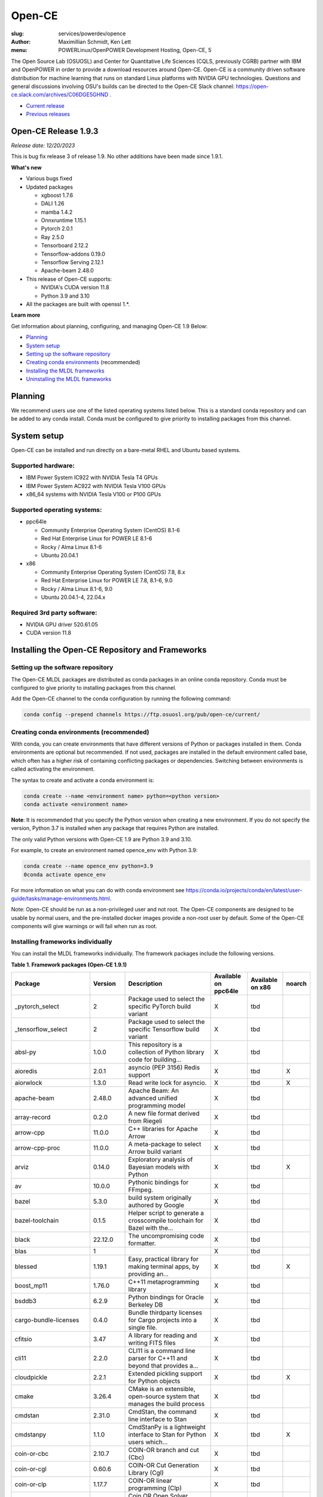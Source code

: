 Open-CE
=======
:slug: services/powerdev/opence
:author: Maximillian Schmidt, Ken Lett
:menu: POWERLinux/OpenPOWER Development Hosting, Open-CE, 5

The Open Source Lab (OSUOSL) and Center for Quantitative Life Sciences (CQLS, previously CGRB) partner with IBM and OpenPOWER in order to provide a download resources around Open-CE. Open-CE is a community driven software distribution for machine learning that runs on standard Linux platforms with NVIDIA GPU technologies. Questions and general discussions involving OSU's builds can be directed to the Open-CE Slack channel: https://open-ce.slack.com/archives/C06DGE5GHND .

- `Current release`_
- `Previous releases`_

.. _Current release:

.. _Release 1.9.3:

Open-CE Release 1.9.3
---------------------

*Release date: 12/20/2023*

This is bug fix release 3 of release 1.9. No other additions have been made since 1.9.1.

**What's new**

- Various bugs fixed
- Updated packages

  - xgboost 1.7.6
  - DALI 1.26
  - mamba 1.4.2
  - Onnxruntime 1.15.1
  - Pytorch 2.0.1
  - Ray 2.5.0
  - Tensorboard 2.12.2
  - Tensorflow-addons 0.19.0
  - Tensorflow Serving 2.12.1
  - Apache-beam 2.48.0

- This release of Open-CE supports:

  - NVIDIA's CUDA version 11.8
  - Python 3.9 and 3.10

- All the packages are built with openssl 1.*.


**Learn more**

Get information about planning, configuring, and managing Open-CE 1.9 Below:

- `Planning`_
- `System setup`_
- `Setting up the software repository`_
- `Creating conda environments`_ (recommended)
- `Installing the MLDL frameworks`_
- `Uninstalling the MLDL frameworks`_

.. _planning:

Planning
--------

We recommend users use one of the listed operating systems listed below. This is a standard conda repository and can be added to any conda install. Conda must be configured to give priority to installing packages from this channel.

.. _system setup:

System setup
------------

Open-CE can be installed and run directly on a bare-metal RHEL and Ubuntu based systems.

Supported hardware:
^^^^^^^^^^^^^^^^^^^

- IBM Power System IC922 with NVIDIA Tesla T4 GPUs
- IBM Power System AC922 with NVIDIA Tesla V100 GPUs
- x86_64 systems with NVIDIA Tesla V100 or P100 GPUs

Supported operating systems:
^^^^^^^^^^^^^^^^^^^^^^^^^^^^

- ppc64le

  - Community Enterprise Operating System (CentOS) 8.1-6
  - Red Hat Enterprise Linux for POWER LE 8.1-6
  - Rocky / Alma Linux 8.1-6
  - Ubuntu 20.04.1


- x86

  - Community Enterprise Operating System (CentOS) 7.8, 8.x
  - Red Hat Enterprise Linux for POWER LE 7.8, 8.1-6, 9.0
  - Rocky / Alma Linux 8.1-6, 9.0
  - Ubuntu 20.04.1-4, 22.04.x


Required 3rd party software:
^^^^^^^^^^^^^^^^^^^^^^^^^^^^

- NVIDIA GPU driver 520.61.05
- CUDA version 11.8

Installing the Open-CE Repository and Frameworks
------------------------------------------------

.. _Setting up the software repository:

Setting up the software repository
^^^^^^^^^^^^^^^^^^^^^^^^^^^^^^^^^^

The Open-CE MLDL packages are distributed as conda packages in an online conda repository. Conda must be configured to give priority to installing packages from this channel.

Add the Open-CE channel to the conda configuration by running the following command:

.. code-block:: bash

  conda config --prepend channels https://ftp.osuosl.org/pub/open-ce/current/

.. _Creating conda environments:

Creating conda environments (recommended)
^^^^^^^^^^^^^^^^^^^^^^^^^^^^^^^^^^^^^^^^^

With conda, you can create environments that have different versions of Python or packages installed in them. Conda environments are optional but recommended. If not used, packages are installed in the default environment called base, which often has a higher risk of containing conflicting packages or dependencies. Switching between environments is called activating the environment.

The syntax to create and activate a conda environment is:

.. code-block:: bash

  conda create --name <environment name> python=<python version>
  conda activate <environment name>

**Note**: It is recommended that you specify the Python version when creating a new environment. If you do not specify the version, Python 3.7 is installed when any package that requires Python are installed.

The only valid Python versions with Open-CE 1.9 are Python 3.9 and 3.10.

For example, to create an environment named opence_env with Python 3.9:

.. code-block:: bash

  conda create --name opence_env python=3.9
  0conda activate opence_env

For more information on what you can do with conda environment see https://conda.io/projects/conda/en/latest/user-guide/tasks/manage-environments.html.

Note: Open-CE should be run as a non-privileged user and not root. The Open-CE components are designed to be usable by normal users, and the pre-installed docker images provide a non-root user by default. Some of the Open-CE components will give warnings or will fail when run as root.

.. _Installing the MLDL frameworks:

Installing frameworks individually
^^^^^^^^^^^^^^^^^^^^^^^^^^^^^^^^^^

You can install the MLDL frameworks individually. The framework packages include the following versions.

**Table 1. Framework packages (Open-CE 1.9.1)**

======================================  ==========  ================================================================================  ====================  ================  ======
Package                                 Version     Description                                                                       Available on ppc64le  Available on x86  noarch
======================================  ==========  ================================================================================  ====================  ================  ======
_pytorch_select                         2           Package used to select the specific PyTorch build variant                         X                     tbd
_tensorflow_select                      2           Package used to select the specific Tensorflow build variant                      X                     tbd
absl-py                                 1.0.0       This repository is a collection of Python library code for building...            X                     tbd
aioredis                                2.0.1       asyncio (PEP 3156) Redis support                                                  X                     tbd               X
aiorwlock                               1.3.0       Read write lock for asyncio.                                                      X                     tbd               X
apache-beam                             2.48.0      Apache Beam: An advanced unified programming model                                X                     tbd
array-record                            0.2.0       A new file format derived from Riegeli                                            X                     tbd
arrow-cpp                               11.0.0      C++ libraries for Apache Arrow                                                    X                     tbd
arrow-cpp-proc                          11.0.0      A meta-package to select Arrow build variant                                      X                     tbd
arviz                                   0.14.0      Exploratory analysis of Bayesian models with Python                               X                     tbd               X
av                                      10.0.0      Pythonic bindings for FFmpeg.                                                     X                     tbd
bazel                                   5.3.0       build system originally authored by Google                                        X                     tbd
bazel-toolchain                         0.1.5       Helper script to generate a crosscompile toolchain for Bazel with the...          X                     tbd
black                                   22.12.0     The uncompromising code formatter.                                                X                     tbd
blas                                    1                                                                                             X                     tbd
blessed                                 1.19.1      Easy, practical library for making terminal apps, by providing an...              X                     tbd               X
boost_mp11                              1.76.0      C++11 metaprogramming library                                                     X                     tbd
bsddb3                                  6.2.9       Python bindings for Oracle Berkeley DB                                            X                     tbd
cargo-bundle-licenses                   0.4.0       Bundle thirdparty licenses for Cargo projects into a single file.                 X                     tbd
cfitsio                                 3.47        A library for reading and writing FITS files                                      X                     tbd
cli11                                   2.2.0       CLI11 is a command line parser for C++11 and beyond that provides a...            X                     tbd
cloudpickle                             2.2.1       Extended pickling support for Python objects                                      X                     tbd               X
cmake                                   3.26.4      CMake is an extensible, open-source system that manages the build process         X                     tbd
cmdstan                                 2.31.0      CmdStan, the command line interface to Stan                                       X                     tbd
cmdstanpy                               1.1.0       CmdStanPy is a lightweight interface to Stan for Python users which...            X                     tbd               X
coin-or-cbc                             2.10.7      COIN-OR branch and cut (Cbc)                                                      X                     tbd
coin-or-cgl                             0.60.6      COIN-OR Cut Generation Library (Cgl)                                              X                     tbd
coin-or-clp                             1.17.7      COIN-OR linear programming (Clp)                                                  X                     tbd
coin-or-osi                             0.108.7     Coin OR Open Solver Interface (OSI)                                               X                     tbd
coin-or-utils                           2.11.6      COIN-OR Utilities (CoinUtils)                                                     X                     tbd
coincbc                                 2.10.7      COIN-OR branch and cut (Cbc)                                                      X                     tbd               X
crcmod                                  1.7         CRC Generator                                                                     X                     tbd
cudatoolkit                             11.8.0      CUDA Toolkit - Including CUDA runtime                                             X                     tbd
cudatoolkit-dev                         11.8.0      Develop, Optimize and Deploy GPU-accelerated Apps                                 X                     tbd
cudnn                                   8.8.1_11.8  The NVIDIA CUDA Deep Neural Network library. A GPU-accelerated library...         X                     tbd
dali                                    1.26.0      A library containing both highly optimized building blocks and an...              X                     tbd
dali-ffmpeg                             5.1.1       Cross-platform solution to record, convert and stream audio and video.            X                     tbd
dali-tf-plugin                          1.26.0      A library containing both highly optimized building blocks and an...              X                     tbd
datasets                                2.10.1      HuggingFace/Datasets is an open library of NLP datasets.                          X                     tbd               X
dateutils                               0.6.12      Various utilities for working with date and datetime objects                      X                     tbd               X
deepdiff                                5.8.1       Deep Difference and Search of any Python object/data.                             X                     tbd               X
deepspeed                               0.8.3       DeepSpeed Library: An easy-to-use deep learning optimization software suite.      X                     tbd
dill                                    0.3.1.1     Serialize all of python (almost)                                                  X                     tbd               X
dm-tree                                 0.1.7       A library for working with nested data structures.                                X                     tbd
eigen                                   3.4.0       C++ template library for linear algebra                                           X                     tbd
etils                                   1.0.0       Collection of eclectic utils for python.                                          X                     tbd               X
fastapi                                 0.85.1      FastAPI framework, high performance, easy to learn, fast to code, ready...        X                     tbd               X
fire                                    0.4.0       Python Fire is a library for creating command line interfaces (CLIs)...           X                     tbd               X
gmock                                   1.13.0      Google's C++ test framework                                                       X                     tbd
googledrivedownloader                   0.4         Minimal class to download shared files from Google Drive.                         X                     tbd               X
grpc-cpp                                1.41.0      gRPC - A high-performance, open-source universal RPC framework                    X                     tbd
grpcio                                  1.51.3      HTTP/2-based RPC framework                                                        X                     tbd
gtest                                   1.13.0      Google's C++ test framework                                                       X                     tbd
hatch-fancy-pypi-readme                 22.8.0      Fancy PyPI READMEs with Hatch                                                     X                     tbd               X
hjson-py                                3.1.0       Hjson, a user interface for JSON.                                                 X                     tbd               X
horovod                                 0.28.0      Distributed training framework for TensorFlow, Keras, PyTorch, and Apache MXNet.  X                     tbd
httplib2                                0.19.1      A comprehensive HTTP client library                                               X                     tbd               X
inquirer                                2.10.1      Collection of common interactive command line user interfaces, based on...        X                     tbd               X
java-11-openjdk-cos7-ppc64le            11.0.6.10   (CDT) OpenJDK Runtime Environment                                                 X                     tbd               X
java-11-openjdk-devel-cos7-ppc64le      11.0.6.10   (CDT) OpenJDK Development Toolkit                                                 X                     tbd               X
java-11-openjdk-headless-cos7-ppc64le   11.0.6.10   (CDT) The OpenJDK runtime environment without audio and video support             X                     tbd               X
jax                                     0.4.7       Differentiate, compile, and transform Numpy code                                  X                     tbd
jaxlib                                  0.4.7       Composable transformations of Python+NumPy programs: differentiate,...            X                     tbd
jpeg-turbo                              2.1.4       IJG JPEG compliant runtime library with SIMD and other optimizations              X                     tbd
keras                                   2.12.0      Deep Learning for Python                                                          X                     tbd
libabseil                               20230125    Abseil Common Libraries (C++)                                                     X                     tbd
libdate                                 3.0.1       A date and time library based on the C++11/14/17 <chrono> header                  X                     tbd
libevent                                2.1.11      An event notification library.                                                    X                     tbd
libflac                                 1.3.3       Flac audio format                                                                 X                     tbd
liblightgbm                             3.3.5       Light Gradient Boosting Machine that uses tree based learning algorithms          X                     tbd
libmamba                                1.4.2       A fast drop-in alternative to conda, using libsolv for dependency resolution      X                     tbd
libmambapy                              1.4.2       A fast drop-in alternative to conda, using libsolv for dependency resolution      X                     tbd
libnetcdf                               4.8.1       Libraries and data formats that support array-oriented scientific data.           X                     tbd
libopenblas                             0.3.23      An Optimized BLAS library                                                         X                     tbd
libopenblas-static                      0.3.23      OpenBLAS static libraries.                                                        X                     tbd
libopencv                               4.7.0       Computer vision and machine learning software library.                            X                     tbd
libortools                              9.6         Google Operations Research Tools (or-tools) python package                        X                     tbd
libprotobuf                             3.21.12     Protocol Buffers - Google's data interchange format. C++ Libraries...             X                     tbd
libprotobuf-static                      3.21.12     Protocol Buffers - Google's data interchange format. C++ Libraries...             X                     tbd
libsndfile                              1.0.31      libsndfile - a C library for reading and writing files containing...              X                     tbd
libtar                                  1.2.20      C library for manipulating tar files                                              X                     tbd
libtensorflow                           2.12.0      TensorFlow is a machine learning library, base GPU package, tensorflow only.      X                     tbd
libxgboost                              1.7.6       Scalable, Portable and Distributed Gradient Boosting Library                      X                     tbd
lightgbm                                3.3.5       Light Gradient Boosting Machine that uses tree based learning algorithms          X                     tbd
lightgbm-proc                           3.3.5       Light Gradient Boosting Machine that uses tree based learning algorithms          X                     tbd
lightning-app                           2.0.1       Use Lightning Apps to build everything from production-ready,...                  X                     tbd               X
lightning-cloud                         0.5.32      Lightning Cloud.                                                                  X                     tbd               X
lightning-fabric                        2.0.1       Use Lightning Apps to build everything from production-ready,...                  X                     tbd               X
lightning-utilities                     0.8.0       Lightning Utilities.                                                              X                     tbd               X
llvm-openmp                             14.0.6      The OpenMP API supports multi-platform shared-memory parallel...                  X                     tbd
magma                                   2.6.1       Dense linear algebra library similar to LAPACK but for...                         X                     tbd
mamba                                   1.4.2       A fast drop-in alternative to conda, using libsolv for dependency resolution      X                     tbd
maturin                                 0.13.2      Build and publish crates with pyo3, rust-cpython and cffi bindings as...          X                     tbd
ml_dtypes                               0.1.0       A stand-alone implementation of several NumPy dtype extensions used in...         X                     tbd
mypy-protobuf                           3.1.0       Generate mypy stub files from protobuf specs                                      X                     tbd               X
nasm                                    2.15.05     Netwide Assembler: an assembler targetting the Intel x86 series of processors.    X                     tbd
nccl                                    2.17.1      NVIDIA Collective Communications Library. Implements multi-GPU and...             X                     tbd
nomkl                                   3           None                                                                              X                     tbd
numactl                                 2.0.16      Control NUMA policy for processes or shared memory                                X                     tbd
nvcc_linux-ppc64le                      11.8        A meta-package to enable the right nvcc.                                          X                     tbd
objsize                                 0.6.1       Traversal over Python's objects subtree and calculate the total...                X                     tbd               X
onnx                                    1.13.1      Open Neural Network Exchange library                                              X                     tbd
onnxconverter-common                    1.13.0      Common utilities for ONNX converters                                              X                     tbd               X
onnxmltools                             1.11.2      ONNXMLTools enables conversion of models to ONNX                                  X                     tbd               X
onnxruntime                             1.15.1      cross-platform, high performance ML inferencing and training accelerator          X                     tbd
openblas                                0.3.23      An optimized BLAS library                                                         X                     tbd
openblas-devel                          0.3.23      OpenBLAS headers and libraries for developing software that used OpenBLAS.        X                     tbd
opencensus                              0.7.13      OpenCensus - A stats collection and distributed tracing framework                 X                     tbd               X
opencv                                  4.7.0       Computer vision and machine learning software library.                            X                     tbd
openmpi                                 4.1.4       An open source Message Passing Interface implementation.                          X                     tbd
optional-lite                           3.4.0       A C++17-like optional, a nullable object for C++98, C++11 and later in...         X                     tbd
orbit-ml                                1.1.4.2     Orbit is a package for bayesian time series modeling and inference.               X                     tbd
orc                                     1.8.2       C++ libraries for Apache ORC                                                      X                     tbd
ordered-set                             4.1.0       A MutableSet that remembers its order, so that every entry has an index.          X                     tbd               X
orjson                                  3.8.0       orjson is a fast, correct JSON library for Python.                                X                     tbd
ortools-cpp                             9.6         Google Operations Research Tools (or-tools) python package                        X                     tbd
ortools-python                          9.6         Google Operations Research Tools (or-tools) python package                        X                     tbd
prophet                                 1.1.2       Automatic Forecasting Procedure                                                   X                     tbd
protobuf                                4.21.12     Protocol Buffers - Google's data interchange format.                              X                     tbd
py-opencv                               4.7.0       Computer vision and machine learning software library.                            X                     tbd
pyarrow                                 11.0.0      Python libraries for Apache Arrow                                                 X                     tbd
pybind11                                2.9.2       Seamless operability between C++11 and Python                                     X                     tbd
pybind11-abi                            4           Seamless operability between C++11 and Python                                     X                     tbd               X
pybind11-global                         2.9.2       Seamless operability between C++11 and Python                                     X                     tbd
pydot                                   1.4.1       Python interface to Graphviz's Dot                                                X                     tbd
pyink                                   23.1.1      Pyink is a python formatter, forked from Black with slightly different behavior.  X                     tbd               X
pyro-api                                0.1.2       Generic API for dispatch to Pyro backends.                                        X                     tbd               X
pyro-ppl                                1.8.4       A Python library for probabilistic modeling and inference                         X                     tbd               X
python-multipart                        0.0.5       A streaming multipart parser for Python.                                          X                     tbd               X
pytorch                                 2.0.1       Meta-package to install GPU-enabled PyTorch variant                               X                     tbd
pytorch-base                            2.0.1       PyTorch is an optimized tensor library for deep learning using GPUs and CPUs.     X                     tbd
pytorch-cpu                             2.0.1       Meta-package to install CPU-only PyTorch variant                                  X                     tbd
pytorch-lightning                       2.0.1       PyTorch Lightning is the lightweight PyTorch wrapper for ML...                    X                     tbd               X
pytorch-lightning-bolts                 0.6.0       Pretrained SOTA Deep Learning models, callbacks and more for research...          X                     tbd               X
pytorch_geometric                       2.3.0       Geometric Deep Learning Extension Library for PyTorch                             X                     tbd               X
pytorch_scatter                         2.1.1       PyTorch Extension Library of Optimized Scatter Operations                         X                     tbd
pytorch_sparse                          0.6.17      PyTorch Extension Library of Optimized Autograd Sparse Matrix Operations          X                     tbd
ray-air                                 2.5.0       Ray is a fast and simple framework for building and running distributed...        X                     tbd
ray-all                                 2.5.0       Ray is a fast and simple framework for building and running distributed...        X                     tbd
ray-core                                2.5.0       Ray is a fast and simple framework for building and running distributed...        X                     tbd
ray-dashboard                           2.5.0       Ray is a fast and simple framework for building and running distributed...        X                     tbd
ray-data                                2.5.0       Ray is a fast and simple framework for building and running distributed...        X                     tbd
ray-default                             2.5.0       Ray is a fast and simple framework for building and running distributed...        X                     tbd
ray-k8s                                 2.5.0       Ray is a fast and simple framework for building and running distributed...        X                     tbd
ray-rllib                               2.5.0       Ray is a fast and simple framework for building and running distributed...        X                     tbd
ray-serve                               2.5.0       Ray is a fast and simple framework for building and running distributed...        X                     tbd
ray-train                               2.5.0       Ray is a fast and simple framework for building and running distributed...        X                     tbd
ray-tune                                2.5.0       Ray is a fast and simple framework for building and running distributed...        X                     tbd
rdflib                                  6.1.1       RDFLib is a Python library for working with RDF, a simple yet powerful...         X                     tbd               X
readchar                                4.0.3       Library to easily read single chars and key strokes.                              X                     tbd               X
rust                                    1.65.0      Rust is a systems programming language that runs blazingly fast,...               X                     tbd
rust-std-powerpc64le-unknown-linux-gnu  1.65.0      Rust is a systems programming language that runs blazingly fast,...               X                     tbd               X
rust_linux-ppc64le                      1.65.0      A safe systems programming language (conda activation scripts)                    X                     tbd
safeint                                 3.0.26      SafeInt is a class library for C++ that manages integer overflows.                X                     tbd
sentencepiece                           0.1.97      An unsupervised text tokenizer and detokenizer mainly for Neural...               X                     tbd
setuptools-rust                         1.5.1       Setuptools rust extension plugin                                                  X                     tbd               X
skl2onnx                                1.14        Convert scikit-learn models and pipelines to ONNX                                 X                     tbd               X
sklearn-pandas                          2.1.0       Pandas integration with sklearn                                                   X                     tbd               X
starlette                               0.20.4      The little ASGI framework that shines. ✨                                         X                     tbd               X
starlette-full                          0.20.4      The little ASGI framework that shines. ✨                                         X                     tbd               X
starsessions                            1.3.0       Pluggable session support for Starlette.                                          X                     tbd               X
tensorboard                             2.12.2      TensorFlow's Visualization Toolkit.                                               X                     tbd               X
tensorboard-data-server                 0.7.0       Data server for TensorBoard                                                       X                     tbd               X
tensorflow                              2.12.0      Meta-package to install GPU-enabled TensorFlow variant                            X                     tbd
tensorflow-addons                       0.19.0      A library that implements new functionality not available in core TensorFlow.     X                     tbd
tensorflow-addons-proc                  0.19.0      A meta-package to select TensorFlow addons build variant                          X                     tbd
tensorflow-base                         2.12.0      TensorFlow is a machine learning library, base GPU package, tensorflow only.      X                     tbd
tensorflow-cpu                          2.12.0      Meta-package to install CPU-only TensorFlow variant                               X                     tbd
tensorflow-datasets                     4.9.2       A collection of datasets ready to use with TensorFlow                             X                     tbd               X
tensorflow-estimator                    2.12.0      TensorFlow Estimator                                                              X                     tbd               X
tensorflow-hub                          0.13.0      A library for transfer learning by reusing parts of TensorFlow models.            X                     tbd               X
tensorflow-io                           0.32.0      Dataset, streaming, and file system extensions                                    X                     tbd
tensorflow-io-gcs-filesystem            0.32.0      Dataset, streaming, and file system extensions                                    X                     tbd
tensorflow-metadata                     1.13.1      Utilities for passing TensorFlow-related metadata between tools                   X                     tbd               X
tensorflow-model-optimization           0.7.4       A library that to optimize TensorFlow models for deployment and execution.        X                     tbd
tensorflow-probability                  0.19.0      TensorFlow Probability is a library for probabilistic reasoning and...            X                     tbd
tensorflow-serving                      2.12.1      TensorFlow Serving is an open-source library for serving machine learning models  X                     tbd
tensorflow-serving-api                  2.12.1      TensorFlow Serving is an open-source library for serving machine learning models  X                     tbd               X
tensorflow-text                         2.12.0      TF.Text is a TensorFlow library of text related ops, modules, and subgraphs.      X                     tbd
tf2onnx                                 1.13.0      Tensorflow to ONNX converter                                                      X                     tbd
tokenize-rt                             4.2.1       A wrapper around the stdlib `tokenize` which roundtrips.                          X                     tbd               X
torchdata                               0.6.0       Common modular data loading primitives for easily constructing flexible...        X                     tbd
torchmetrics                            0.11.4      Machine learning metrics for distributed, scalable PyTorch applications.          X                     tbd               X
torchtext                               0.15.2      Meta-package to install torchtext variant for GPU-enabled pytorch                 X                     tbd
torchtext-base                          0.15.2      Text utilities and datasets for PyTorch                                           X                     tbd
torchtext-cpu                           0.15.2      Meta-package to install torchtext variant for CPU-only pytorch                    X                     tbd
torchvision                             0.15.2      Meta-package to install GPU-enabled torchvision variant                           X                     tbd
torchvision-base                        0.15.2      Image and video datasets and models for torch deep learning                       X                     tbd
torchvision-cpu                         0.15.2      Meta-package to install CPU-only torchvision variant                              X                     tbd
types-futures                           3.3.8       Typing stubs for futures                                                          X                     tbd               X
types-protobuf                          4.21.0.2    Typing stubs for protobuf                                                         X                     tbd               X
tzdata-java-cos7-ppc64le                2019c       (CDT) OpenJDK Runtime Environment                                                 X                     tbd               X
uvicorn                                 0.16.0      The lightning-fast ASGI server.                                                   X                     tbd
xarray-einstats                         0.4.0       Stats, linear algebra and einops for xarray.                                      X                     tbd               X
xgboost                                 1.7.6       Scalable, Portable and Distributed Gradient Boosting Library                      X                     tbd
xgboost-proc                            1.7.6       Scalable, Portable and Distributed Gradient Boosting Library                      X                     tbd
xsimd                                   9.0.1       C++ Wrappers for SIMD Intrinsices                                                 X                     tbd
======================================  ==========  ================================================================================  ====================  ================  ======

With the conda environment activated, run the following command:

.. code-block:: bash

  conda install <package name>

.. _Uninstalling the MLDL frameworks:

Uninstalling the Open-CE MLDL frameworks
^^^^^^^^^^^^^^^^^^^^^^^^^^^^^^^^^^^^^^^^

Find information about uninstalling machine learning and deep learning MLDL frameworks.

The MLDL framework packages can be uninstalled individually, or you can uninstall all of the MLDL packages at the same time.

If the frameworks are installed into a separate conda environment, all of the frameworks can be removed by simply deleting the environment:

.. code-block:: bash

  conda env remove -n <environment name>

Individual frameworks (and any packages that depend on them) can be removed by removing the individual package:

.. code-block:: bash

  conda remove <package name>

Important: This command removes the specified packages and any packages that depend on any of the specified packages. If you want to skip this dependency checking and remove just the requested packages, add the --force option. However, this may break your environment, so use this option with caution.

Previous releases
^^^^^^^^^^^^^^^^^

We recommend that you install the most current release of Open-CE, however, if you have an earlier version installed, you can find information below:

.. _Previous releases:

Previous releases
-----------------

.. _Release 1.9.1:

Open-CE Release 1.9.1
---------------------

*Release date: 08/07/2023*

This is bug fix release 1 of release 1.9. Version 1.8.0 was also released (01/12/2023), but no description/update was given.


.. _Release 1.7.2:

Open-CE Release 1.7.2
---------------------

*Release date: 09/29/2022*

This is bug fix release 2 of release 1.7

**What's new**

- Various build fixed
- Upadated packages

  - TensorFlow  2.9.2
  - xgboost 1.6.2
  - DALI  1.16.1
  - Ray 1.13.1
  - PyTorch Geometric 2.1.0
  - numba 0.56.1
  - snapml  1.8.10
  - TF Serving  2.9.2

.. _Release 1.6.1:

Open-CE Release 1.6.1
---------------------

*Release date: 05/19/2022*

This is bug fix release 1 of release 1.6

**What's new**

- Various build fixed
- Upadated packages

  - pytorch-lightning 1.6.3
  - pyDeprecate 0.3.2
  - torchmetrics  0.8.2
  - tensorflow-io-gcs-filesystem  0.25.0
  - ray 1.11.1


.. _Release 1.5.1:

Open-CE Release 1.5.1
---------------------

*Release date: 01/11/2021*

This is bug fix release 1 of release 1.5

**What's new**

Key changes include:

Refresh PyTorch to v1.10.1
remove py36 blocks and dataclasses from all recipes
Update DALI to 1.9 (from 1.9-dev)
Update tensorflow metadata to 1.5.0
Enable uwsgi for python version 3.9

.. _Release 1.5.0:


Open-CE Release 1.5.0
---------------------

*Release date: 12/08/2021*

**What's new**

This is release 1.5.0 of the Open Cognitive Environment (Open-CE), codenamed Otter

This release of Open-CE supports NVIDIA's CUDA versions 10.2,11.2 as well as Python 3.7,3.8,3.9.


.. _Release 1.4.1:


Open-CE Release 1.4.1
---------------------

*Release date: 10/10/2021*

**What's new**

This is bug fix 1 of release 1.4 of Open Cognitive Environment (Open-CE). Main updates are:

- TensorFlow is now at 2.6.2
- PyTorch is now at 1.9.1
- The DALI recipe now builds on both x86 and ppc.
- Bug Fix Changes
- Changes For open-ce
- Release updates for 1.4.1 (#545)
- Use updated uwsgi 2.0.20 from conda-forge (#544)
- Pin updates for 1.4.1 (#540)
- Update OpenCV to v3.4.16 (#open-ce/opencv-feedstock#27)
- Update Tensorflow Probability to v0.14.1 (#open-ce/tensorflow-probability-feedstock#19)
- Update pytorch-lightning to 1.4.9 and torchmetrics to v0.5.1 (#open-ce/pytorch-lightning-feedstock#24)

For a complete list of changes also see the `1.4.0 release`_.

.. _1.4.0 release: https://github.com/open-ce/open-ce/releases/tag/open-ce-v1.4.0

.. _Release 1.3.1:


Open-CE Release 1.3.1
---------------------

*Release date: 08/26/2021*

**What's new**

This is bug fix 1 of release 1.3 of Open Cognitive Environment (Open-CE), code named Chipmunk.
Bug Fix Changes

- Fix uwsgi build #470 #474
- Adjust h5py pins for py39 #473 #482
- enable open-cv build directly in opence-env.yaml #477
- Move feedstock patches directory into /envs #484
- Update OpenBLAS to 0.3.13 #479
- Add pin for ICU #493
- adjust build resources for TensorFlow builds open-ce/tensorflow-feedstock#58 open-ce/tensorflow-feedstock#59
- TensorFlow: update to 2.5.1 open-ce/tensorflow-feedstock#61
- Pytorch: use TBB for CPU and OpenMP for GPU open-ce/pytorch-feedstock#68
- Horovod: use system compilers when using system MPI open-ce/horovod-feedstock#28
- LightGBM: use system compilers when using system MPI open-ce/LightGBM-feedstock#21
- OpenCV: disable LAPACK temporarily open-ce/opencv-feedstock#19

For a complete list of changes also see the `1.3.0 release`_.

.. _1.3.0 release: https://github.com/open-ce/open-ce/releases/tag/open-ce-v1.3.0


.. _Release 1.2.2:


Open-CE Release 1.2.2
---------------------

*Release date: 06/16/2021*

**What's new**

This is release 1.2.2 of Open Cognitive Environment (Open-CE).

This is bug fix 2 of release 1.2 of Open Cognitive Environment (Open-CE), code named Prairiedog.

Bug Fix Changes

- libgcc and libstdc++ were pinned to cos6 versions to allow for compilation with GCC 7.2/7.3 #433
- TensorFlow was updated to version 2.4.2
- Dependency pins were loosened for networkx, requests, scipy and werkzeug #439
- Changed PyArrow to build with -O2 optimizations to avoid a compiler error in GCC 7.x
- Add patch to PyArrow to fix handling of decimal types with negative scale in C data import


Previously, the Open-CE build tools were part of the `Open-CE repository`_. `They can now be found in their own repo`_.

A release of Open-CE now only includes:
- The Open-CE env files used to generate a conda channel containing all of the packages that are part of an Open-CE release.
- A collection of feedstocks containing conda recipes for building the packages that are part of an Open-CE release.

**New Features**
- PyArrow is now included as part of Open-CE.
- The protobuf version that all Open-CE packages use is now set to 3.11.2.
- TensorFlow serving was removed, due to its incompatibility with protobuf 3.11.2

**Bug Fix Changes**
- The conda hash string has been removed from the name of all noarch packages.
- The version of sqlite that TensorFlow uses is now explicitly set 38 39.

- Open-CE is distributed as prebuilt containers, or on demand through the Conda provisioning process.

  - All of the Conda packages are available in a `Open-CE Conda channel`_
  - Conda packages are available in the `Open-CE 1.2.0 Conda channel`_
  - There is no install package to download, instead connect to the Conda channel and install your packages from there
  - Package dependencies are automatically resolved
  - Delivery of packages is open and continuous
  - Enable Python versions 3.6, 3.7, 3.8
  - You can run more than one framework at the same time in the same environment. For example, you can run TensorFlow and PyTorch at the same time.

.. _They can now be found in their own repo: https://github.com/open-ce/open-ce-builder
.. _Open-CE Conda channel: https://ftp.osuosl.org/pub/open-ce/
.. _Current Open-CE Conda channel: https://ftp.osuosl.org/pub/open-ce/current
.. _Open-CE repository: https://github.com/open-ce
.. _Open-CE 1.2.0 Conda channel: https://ftp.osuosl.org/pub/open-ce/1.2.0



.. _Release 1.2.0:

Open-CE Release 1.2.0
---------------------

*Release date: 04/16/2021*

**What's new**

This is release 1.2 of Open Cognitive Environment (Open-CE), code named Prairiedog.

Previously, the Open-CE build tools were part of the `Open-CE repository`_. `They can now be found in their own repo`_.

A release of Open-CE now only includes:
- The Open-CE env files used to generate a conda channel containing all of the packages that are part of an Open-CE release.
- A collection of feedstocks containing conda recipes for building the packages that are part of an Open-CE release.

**New Features**
- PyArrow is now included as part of Open-CE.
- The protobuf version that all Open-CE packages use is now set to 3.11.2.
- TensorFlow serving was removed, due to its incompatibility with protobuf 3.11.2

**Bug Fix Changes**
- The conda hash string has been removed from the name of all noarch packages.
- The version of sqlite that TensorFlow uses is now explicitly set 38 39.

- Open-CE is distributed as prebuilt containers, or on demand through the Conda provisioning process.

  - All of the Conda packages are available in a `Open-CE Conda channel`_
  - Conda packages are available in the `Open-CE 1.2.0 Conda channel`_
  - There is no install package to download, instead connect to the Conda channel and install your packages from there
  - Package dependencies are automatically resolved
  - Delivery of packages is open and continuous
  - Enable Python versions 3.6, 3.7, 3.8
  - You can run more than one framework at the same time in the same environment. For example, you can run TensorFlow and PyTorch at the same time.

.. _They can now be found in their own repo: https://github.com/open-ce/open-ce-builder
.. _Open-CE Conda channel: https://ftp.osuosl.org/pub/open-ce/
.. _Current Open-CE Conda channel: https://ftp.osuosl.org/pub/open-ce/current
.. _Open-CE repository: https://github.com/open-ce
.. _Open-CE 1.2.0 Conda channel: https://ftp.osuosl.org/pub/open-ce/1.2.0


.. _Release 1.1.1:

Open-CE Release 1.1.1
---------------------

*Release date: 01/12/2021*

**What's new**

This is release 1.1 of Open Cognitive Environment (Open-CE), code named Meerkat.

- Added support for CUDA 11.0, which is currently supported on RHEL8.
- Added recipes for the following new packages: LightGBM, TensorFlow Model Optimization, TensorFlow Addons, PyTorch Lightning Bolts, Python Flatbuffers.
- Added the open-ce tool for running build and validate commands. This replaces the previously existing build_env.py and build_feedstock.py entry points to Open-CE.
- Added the open-ce test commands to test packages that are built by Open-CE.
    open-ce build env will now output conda environment files that can be used to create conda environments containing the packages that were just built.
- The open-ce build image command has been added to create Docker images from the output of open-ce build env.
- Open-CE build tools can now accept --cuda_versions as an argument to choose a version of CUDA to build with.
- open-ce build env will now check for circular dependencies between packages.
- open-ce build env will verify that all packages that are being built can be installed within the same conda environment before starting a build.
- Added the --skip_build_packages argument to open-ce build env.
- Jinja can now be used within any Open-CE configuration file.
- Improved performance when attempting to build packages that already exist.
- Added the patches key to the Open-CE environment files to allow for patching feedstocks.

.. _Open-CE Conda channel: https://ftp.osuosl.org/pub/open-ce/
.. _Current Open-CE Conda channel: https://ftp.osuosl.org/pub/open-ce/current


.. _Release 1.0.0:

Open-CE Release 1.0.0
---------------------

*Release date: 11/10/2020*

**What's new**

Open-CE 1.0 is the `current release`_ of Open-CE and includes the following features:

- conda packages are now available on ppc64le.
- conda packages are now available on x86.
- TensorFlow 2.3.1
- PyTorch 1.6.0
- Open-CE is distributed as prebuilt containers, or on demand through the Conda provisioning process.

  - All of the Conda packages are available in a `Open-CE Conda channel`_
  - Conda packages are available in the `Open-CE 1.0.0 Conda channel`_
  - There is no install package to download, instead connect to the Conda channel and install your packages from there
  - Package dependencies are automatically resolved
  - Delivery of packages is open and continuous
  - Enable Python versions 3.6, 3.7, 3.8
  - You can run more than one framework at the same time in the same environment. For example, you can run TensorFlow and PyTorch at the same time.

.. _Open-CE Conda channel: https://ftp.osuosl.org/pub/open-ce/
.. _Open-CE 1.0.0 Conda channel: https://ftp.osuosl.org/pub/open-ce/1.0.0
